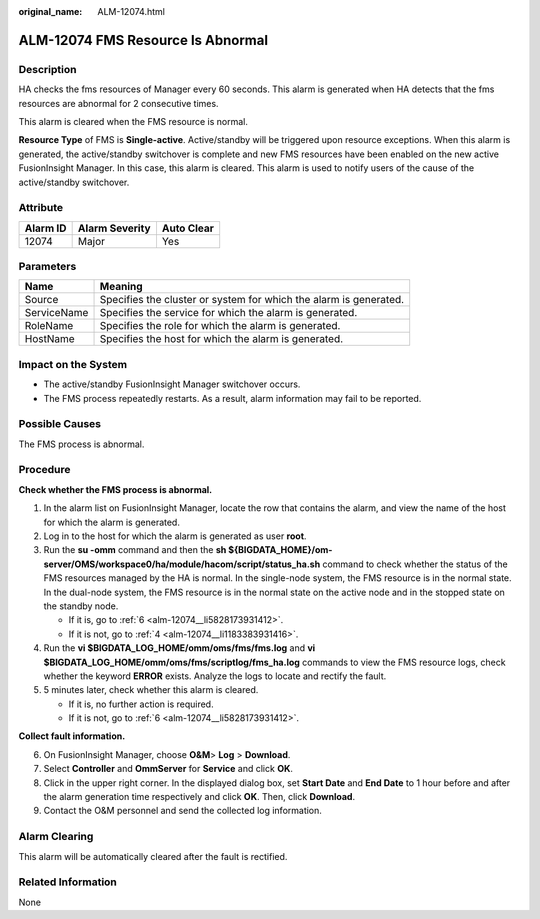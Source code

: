 :original_name: ALM-12074.html

.. _ALM-12074:

ALM-12074 FMS Resource Is Abnormal
==================================

Description
-----------

HA checks the fms resources of Manager every 60 seconds. This alarm is generated when HA detects that the fms resources are abnormal for 2 consecutive times.

This alarm is cleared when the FMS resource is normal.

**Resource Type** of FMS is **Single-active**. Active/standby will be triggered upon resource exceptions. When this alarm is generated, the active/standby switchover is complete and new FMS resources have been enabled on the new active FusionInsight Manager. In this case, this alarm is cleared. This alarm is used to notify users of the cause of the active/standby switchover.

Attribute
---------

======== ============== ==========
Alarm ID Alarm Severity Auto Clear
======== ============== ==========
12074    Major          Yes
======== ============== ==========

Parameters
----------

+-------------+-------------------------------------------------------------------+
| Name        | Meaning                                                           |
+=============+===================================================================+
| Source      | Specifies the cluster or system for which the alarm is generated. |
+-------------+-------------------------------------------------------------------+
| ServiceName | Specifies the service for which the alarm is generated.           |
+-------------+-------------------------------------------------------------------+
| RoleName    | Specifies the role for which the alarm is generated.              |
+-------------+-------------------------------------------------------------------+
| HostName    | Specifies the host for which the alarm is generated.              |
+-------------+-------------------------------------------------------------------+

Impact on the System
--------------------

-  The active/standby FusionInsight Manager switchover occurs.
-  The FMS process repeatedly restarts. As a result, alarm information may fail to be reported.

Possible Causes
---------------

The FMS process is abnormal.

Procedure
---------

**Check whether the FMS process is abnormal.**

#. In the alarm list on FusionInsight Manager, locate the row that contains the alarm, and view the name of the host for which the alarm is generated.

#. Log in to the host for which the alarm is generated as user **root**.

#. Run the **su -omm** command and then the **sh ${BIGDATA_HOME}/om-server/OMS/workspace0/ha/module/hacom/script/status_ha.sh** command to check whether the status of the FMS resources managed by the HA is normal. In the single-node system, the FMS resource is in the normal state. In the dual-node system, the FMS resource is in the normal state on the active node and in the stopped state on the standby node.

   -  If it is, go to :ref:`6 <alm-12074__li5828173931412>`.
   -  If it is not, go to :ref:`4 <alm-12074__li1183383931416>`.

#. .. _alm-12074__li1183383931416:

   Run the **vi $BIGDATA_LOG_HOME/omm/oms/fms/fms.log** and **vi $BIGDATA_LOG_HOME/omm/oms/fms/scriptlog/fms_ha.log** commands to view the FMS resource logs, check whether the keyword **ERROR** exists. Analyze the logs to locate and rectify the fault.

#. 5 minutes later, check whether this alarm is cleared.

   -  If it is, no further action is required.
   -  If it is not, go to :ref:`6 <alm-12074__li5828173931412>`.

**Collect fault information.**

6. .. _alm-12074__li5828173931412:

   On FusionInsight Manager, choose **O&M**> **Log** > **Download**.

7. Select **Controller** and **OmmServer** for **Service** and click **OK**.

8. Click |image1| in the upper right corner. In the displayed dialog box, set **Start Date** and **End Date** to 1 hour before and after the alarm generation time respectively and click **OK**. Then, click **Download**.

9. Contact the O&M personnel and send the collected log information.

Alarm Clearing
--------------

This alarm will be automatically cleared after the fault is rectified.

Related Information
-------------------

None

.. |image1| image:: /_static/images/en-us_image_0269383919.png
